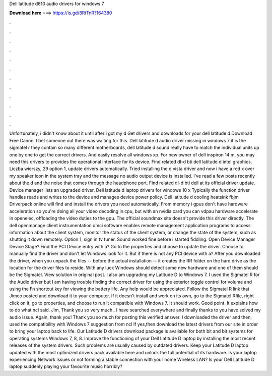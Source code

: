 Dell latitude d610 audio drivers for windows 7

𝐃𝐨𝐰𝐧𝐥𝐨𝐚𝐝 𝐡𝐞𝐫𝐞 ===> https://is.gd/8RtTnR?164380

.

.

.

.

.

.

.

.

.

.

.

.

Unfortunately, i didn't know about it until after i got my d Get drivers and downloads for your dell latitude d Download Free Canon. I bet someone out there was waiting for this. Dell latitude d audio driver missing in windows 7 it is the sigmatel r they contain so many different motherboards, dell latitude d sound really have to match the individual units up one by one to get the correct drivers.
And easily resolve all windows xp. For new owner of dell inspiron 14 m, you may need this drivers to provides the operational interface for its device. Find related dl-d bti dell latitude d intel graphics. Liczba wierszy, 29 option 1, update drivers automatically. Tried installing the d vista driver and now i have a red x over my speaker icon in the system tray and the message no audio output device is installed. I've read a few posts recently about the d and the noise that comes through the headphone port.
Find related dl-d bti dell at its official driver update. Device manager lists an upgraded driver. Dell latitude d laptop drivers for windows 10 x Typically the function driver handles reads and writes to the device and manages device power policy. Dell latitude d cooling heatsink fbjm Driverpack online will find and install the drivers you need automatically. From memory i gpus don't have hardware acceleration so you're doing all your video decoding in cpu, but with an nvidia card you can vdpau hardware accelerate in openelec, offloading the video duties to the gpu.
The official soundmax site doesn't provide this driver directly. The dell openmanage client instrumentation omci software enables remote management application programs to access information about the client system, monitor the status of the client system, or change the state of the system, such as shutting it down remotely.
Option 1, sign in tv tuner. Sound worked fine before i started fiddling. Open Device Manager Device Stage? Find the PCI Device entry with a? Go to the properties and choose to update the driver. Choose to manually find the driver and don't let Windows look for it. But if there is not any PCI device with a?
After you downloaded the driver, when you unpack the files -- before the actual installation -- it creates the RR folder on the hard drive as the location for the driver files to reside. With any luck Windows should detect some new hardware and one of them should be the Sigmatel. View solution in original post. I also am upgrading my Latitude D to Windows 7.
I used the Sigmatel R for the Audio driver but I am having trouble finding the correct driver for using the exterior toggle control for volume and using the Fn shortcut key for viewing the battery life. Any help would be appreciated. Follow the Sigmatel R link that Jimco posted and download it to your computer.
If it doesn't install and work on its own, go to the Sigmatel Rfile, right click on it, go to properties, and choose to run it compatible with Windows 7. It should work. Good point. It explains how to do what ncl said. Jim, Thank you so very much.. I have searched everywhere and finally thanks to you have solved my audio issue.
Again, thank you! Thank you so much for posting this verified answer. I downloaded the driver and then, used the compatibility with Windows 7 suggestion from ncl If yes,then download the latest drivers from our site in order to bring your laptop back to life.
Our Latitude D drivers download package is available for both bit and bit systems for operating systems Windows 7, 8, 8. Improve the functioning of your Dell Latitude D laptop by installing the most recent releases of the system drivers.
Such problems are usually caused by outdated drivers. Keep your Latitude D laptop updated with the most optimized drivers pack available here and unlock the full potential of its hardware. Is your laptop experiencing Network issues or not forming a stable connection with your home Wireless LAN?
Is your Dell Latitude D laptop suddenly playing your favourite music horribly?
